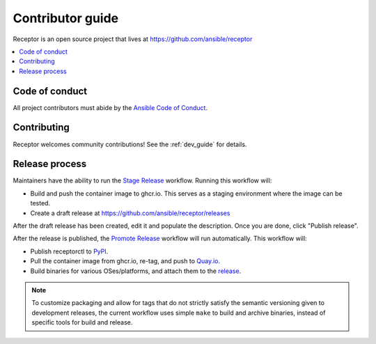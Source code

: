 .. _contributing:

******************
Contributor guide
******************

Receptor is an open source project that lives at https://github.com/ansible/receptor

.. contents::
   :local:

Code of conduct
================

All project contributors must abide by the `Ansible Code of Conduct <https://docs.ansible.com/ansible/latest/community/code_of_conduct.html>`_.

Contributing
=============

Receptor welcomes community contributions!  See the :ref:`dev_guide` for details.

Release process
===============

Maintainers have the ability to run the `Stage Release <https://github.com/ansible/receptor/actions/workflows/stage.yml>`_ workflow. Running this workflow will:

- Build and push the container image to ghcr.io. This serves as a staging environment where the image can be tested.
- Create a draft release at `<https://github.com/ansible/receptor/releases>`_

After the draft release has been created, edit it and populate the description. Once you are done, click "Publish release".

After the release is published, the `Promote Release <https://github.com/ansible/receptor/actions/workflows/promote.yml>`_ workflow will run automatically. This workflow will:

- Publish receptorctl to `PyPI <https://pypi.org/project/receptorctl/>`_.
- Pull the container image from ghcr.io, re-tag, and push to `Quay.io <https://quay.io/repository/ansible/receptor>`_.
- Build binaries for various OSes/platforms, and attach them to the `release <https://github.com/ansible/receptor/releases>`_.

.. note::
  To customize packaging and allow for tags that do not strictly satisfy the semantic versioning given to development releases, the current workflow uses simple ``make`` to build and archive binaries, instead of specific tools for build and release.
